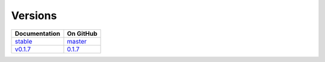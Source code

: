 Versions
========

================ ===============
Documentation    On GitHub
================ ===============
`stable`_        `master`_
`v0.1.7`_        `0.1.7`_
================ ===============

.. _`stable`: ../stable/index.html
.. _`v0.1.7`: ../0.1.7/index.html
.. _`master`: https://github.com/MPAS-Dev/geometric_features/tree/master
.. _`0.1.7`: https://github.com/MPAS-Dev/geometric_features/tree/0.1.7
